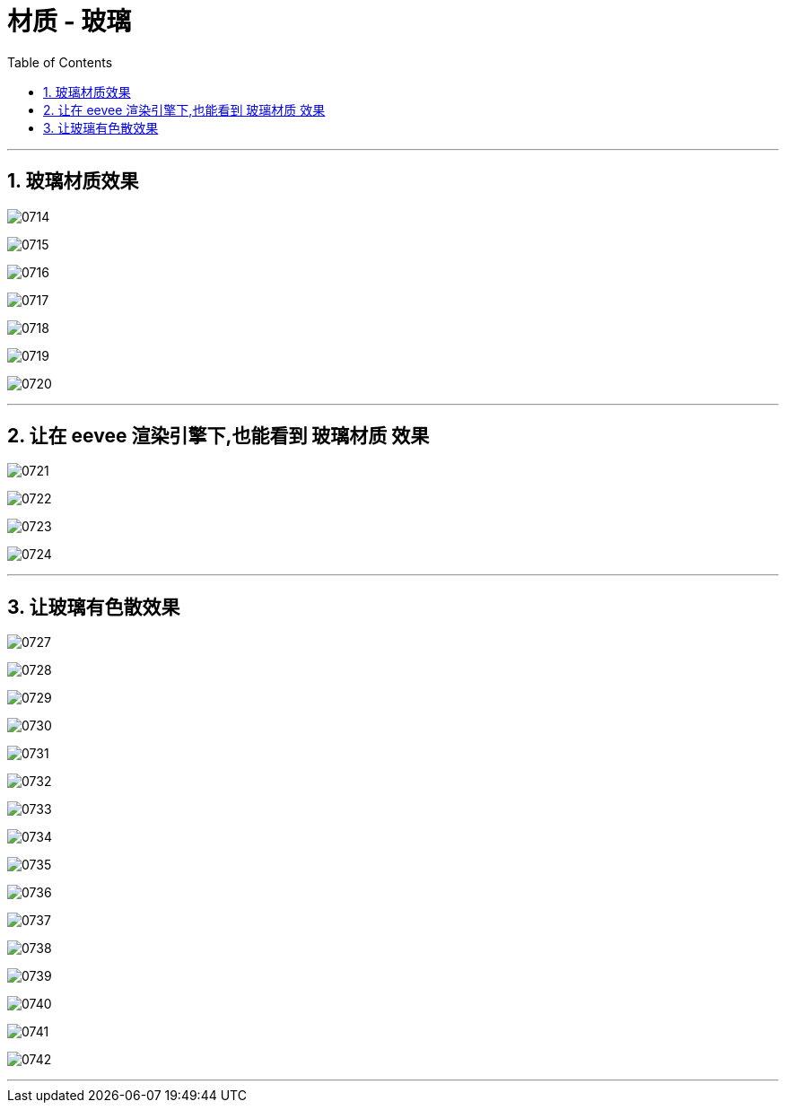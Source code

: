 

= 材质 - 玻璃
:toc: left
:toclevels: 3
:sectnums:
:stylesheet: myAdocCss.css


'''

== 玻璃材质效果

image:img/0714.png[,]

image:img/0715.png[,]

image:img/0716.png[,]

image:img/0717.png[,]

image:img/0718.png[,]

image:img/0719.png[,]

image:img/0720.png[,]





'''

== 让在 eevee 渲染引擎下,也能看到  玻璃材质 效果

image:img/0721.png[,]

image:img/0722.png[,]

image:img/0723.png[,]

image:img/0724.png[,]


'''

== 让玻璃有色散效果

image:img/0727.png[,]

image:img/0728.png[,]

image:img/0729.png[,]

image:img/0730.png[,]

image:img/0731.png[,]

image:img/0732.png[,]

image:img/0733.png[,]

image:img/0734.png[,]

image:img/0735.png[,]

image:img/0736.png[,]

image:img/0737.png[,]

image:img/0738.png[,]

image:img/0739.png[,]

image:img/0740.png[,]

image:img/0741.png[,]

image:img/0742.png[,]

'''